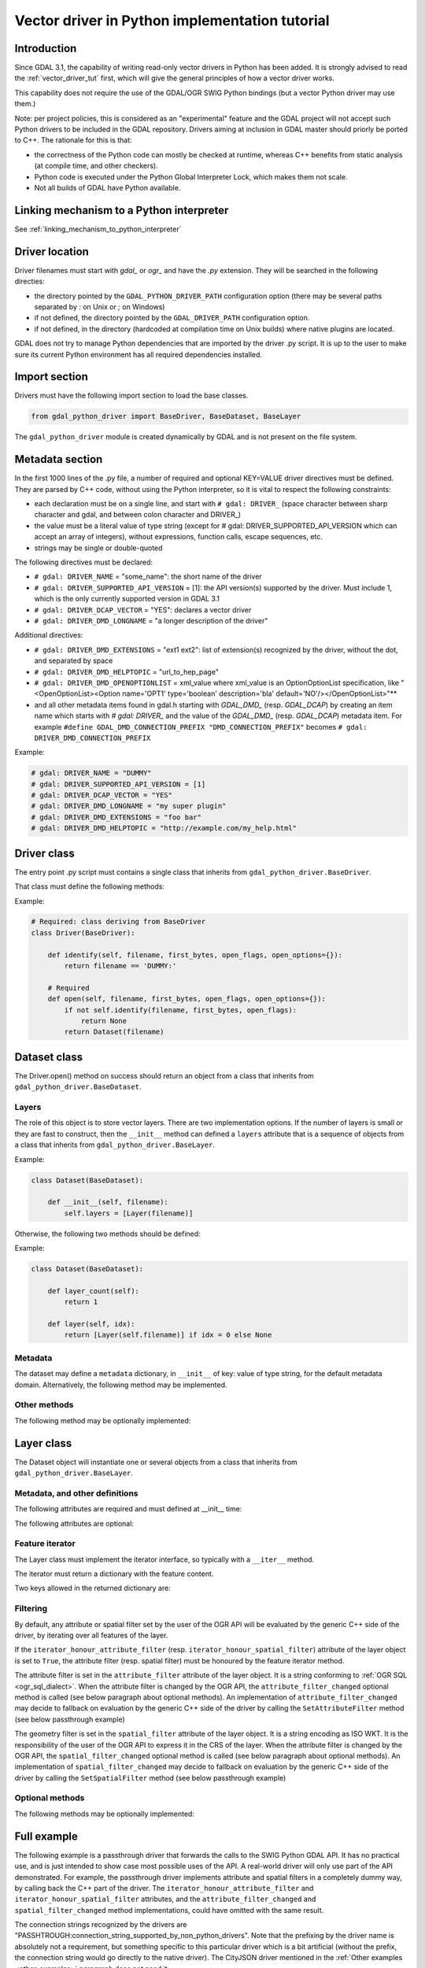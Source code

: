 .. _vector_python_driver_tut:

================================================================================
Vector driver in Python implementation tutorial
================================================================================

.. versionadded:: 3.1

.. highlight:: python

Introduction
------------

Since GDAL 3.1, the capability of writing read-only vector drivers in Python
has been added. It is strongly advised to read the :ref:`vector_driver_tut` first,
which will give the general principles of how a vector driver works.

This capability does not require the use of the GDAL/OGR SWIG Python bindings
(but a vector Python driver may use them.)

Note: per project policies, this is considered as an "experimental" feature
and the GDAL project will not accept such Python drivers to be included in
the GDAL repository. Drivers aiming at inclusion in GDAL master should priorly
be ported to C++. The rationale for this is that:

* the correctness of the Python code can mostly be checked at runtime, whereas
  C++ benefits from static analysis (at compile time, and other checkers).
* Python code is executed under the Python Global Interpreter Lock, which makes
  them not scale.
* Not all builds of GDAL have Python available.


Linking mechanism to a Python interpreter
-----------------------------------------

See :ref:`linking_mechanism_to_python_interpreter`

Driver location
---------------

Driver filenames must start with `gdal_` or `ogr_` and have the `.py` extension.
They will be searched in the following directies:

* the directory pointed by the ``GDAL_PYTHON_DRIVER_PATH`` configuration option
  (there may be several paths separated by `:` on Unix or `;` on Windows)
* if not defined, the directory pointed by the ``GDAL_DRIVER_PATH`` configuration
  option.
* if not defined, in the directory (hardcoded at compilation time on Unix builds)
  where native plugins are located.

GDAL does not try to manage Python dependencies that are imported by the driver
.py script. It is up to the user to make sure its current Python environment
has all required dependencies installed.

Import section
--------------

Drivers must have the following import section to load the base classes.

.. code-block::

    from gdal_python_driver import BaseDriver, BaseDataset, BaseLayer

The ``gdal_python_driver`` module is created dynamically by GDAL and is not
present on the file system.

Metadata section
----------------

In the first 1000 lines of the .py file, a number of required and optional
KEY=VALUE driver directives must be defined. They are parsed by C++ code,
without using the Python interpreter, so it is vital to respect the following
constraints:

* each declaration must be on a single line, and start with ``# gdal: DRIVER_``
  (space character between sharp character and gdal, and between colon character and DRIVER\_)
* the value must be a literal value of type string (except for
  # gdal: DRIVER_SUPPORTED_API_VERSION which can accept an array of integers),
  without expressions, function calls, escape sequences, etc.
* strings may be single or double-quoted

The following directives must be declared:

* ``# gdal: DRIVER_NAME`` = "some_name": the short name of the driver
* ``# gdal: DRIVER_SUPPORTED_API_VERSION`` = [1]: the API version(s) supported by
  the driver. Must include 1, which is the only currently supported version in GDAL 3.1
* ``# gdal: DRIVER_DCAP_VECTOR`` = "YES": declares a vector driver
* ``# gdal: DRIVER_DMD_LONGNAME`` = "a longer description of the driver"

Additional directives:

* ``# gdal: DRIVER_DMD_EXTENSIONS`` = "ext1 ext2": list of extension(s) recognized
  by the driver, without the dot, and separated by space
* ``# gdal: DRIVER_DMD_HELPTOPIC`` = "url_to_hep_page"
* ``# gdal: DRIVER_DMD_OPENOPTIONLIST`` = xml_value where xml_value is an OptionOptionList
  specification, like "<OpenOptionList><Option name='OPT1' type='boolean' description='bla' default='NO'/></OpenOptionList>"**
* and all other metadata items found in gdal.h starting with `GDAL_DMD_` (resp. `GDAL_DCAP`) by
  creating an item name which starts with `# gdal: DRIVER_` and the value of the
  `GDAL_DMD_` (resp. `GDAL_DCAP`) metadata item.
  For example ``#define GDAL_DMD_CONNECTION_PREFIX "DMD_CONNECTION_PREFIX"`` becomes ``# gdal: DRIVER_DMD_CONNECTION_PREFIX``


Example:

.. code-block:: 

    # gdal: DRIVER_NAME = "DUMMY"
    # gdal: DRIVER_SUPPORTED_API_VERSION = [1]
    # gdal: DRIVER_DCAP_VECTOR = "YES"
    # gdal: DRIVER_DMD_LONGNAME = "my super plugin"
    # gdal: DRIVER_DMD_EXTENSIONS = "foo bar"
    # gdal: DRIVER_DMD_HELPTOPIC = "http://example.com/my_help.html"

Driver class
------------

The entry point .py script must contains a single class that inherits from
``gdal_python_driver.BaseDriver``.

That class must define the following methods:

.. py:function:: identify(self, filename, first_bytes, open_flags, open_options={})
    :noindex:

    :param str filename: File name, or more generally, connection string.
    :param binary first_bytes: First bytes of the file (if it is a file).
        At least 1024 (if the file has at least 1024 bytes), or more if a native driver in the driver probe sequence has requested more previously.
    :param int open_flags: Open flags. To be ignored for now.
    :param dict open_options: Open options.
    :return: True if the file is recognized by the driver, False if not, or -1
                if that cannot be known from the first bytes.

.. py:function:: open(self, filename, first_bytes, open_flags, open_options={})
    :noindex:

    :param str filename: File name, or more generally, connection string.
    :param binary first_bytes: First bytes of the file (if it is a file).
        At least 1024 (if the file has at least 1024 bytes), or more if a native driver in the driver probe sequence has requested more previously.
    :param int open_flags: Open flags. To be ignored for now.
    :param dict open_options: Open options.
    :return: an object deriving from gdal_python_driver.BaseDataset or None

Example:

.. code-block::

    # Required: class deriving from BaseDriver
    class Driver(BaseDriver):

        def identify(self, filename, first_bytes, open_flags, open_options={}):
            return filename == 'DUMMY:'

        # Required
        def open(self, filename, first_bytes, open_flags, open_options={}):
            if not self.identify(filename, first_bytes, open_flags):
                return None
            return Dataset(filename)


Dataset class
-------------

The Driver.open() method on success should return an object from a class that
inherits from ``gdal_python_driver.BaseDataset``.

Layers
++++++

The role of this object is to store vector layers. There are two implementation
options. If the number of layers is small or they are fast to construct, then
the ``__init__`` method can defined a ``layers`` attribute that is a sequence of
objects from a class that inherits from ``gdal_python_driver.BaseLayer``.

Example:

.. code-block::

    class Dataset(BaseDataset):

        def __init__(self, filename):
            self.layers = [Layer(filename)]

Otherwise, the following two methods should be defined:

.. py:function:: layer_count(self)
    :noindex:

    :return: the number of layers

.. py:function:: layer(self, idx)
    :noindex:

    :param int idx: Index of the layer to return. Normally between 0 and
                    self.layer_count() - 1, but calling code might pass any
                    value. In case of invalid index, None should be returned.
    :return: an object deriving from gdal_python_driver.BaseLayer or None.
                The C++ code will take care of caching that object, and this method
                will only be called once for a given idx value.

Example:

.. code-block::

    class Dataset(BaseDataset):

        def layer_count(self):
            return 1

        def layer(self, idx):
            return [Layer(self.filename)] if idx = 0 else None

Metadata
++++++++

The dataset may define a ``metadata`` dictionary, in ``__init__`` of
key: value of type string, for the default metadata domain.
Alternatively, the following method may be implemented.

.. py:function:: metadata(self, domain)
    :noindex:

    :param str domain: metadata domain. Empty string for the default one
    :return: None, or a dictionary of key:value pairs of type string;

Other methods
+++++++++++++

The following method may be optionally implemented:

.. py:function:: close(self)
    :noindex:

    Called at the destruction of the C++ peer GDALDataset object. Useful
    to close database connections for example.


Layer class
-----------

The Dataset object will instantiate one or several objects from a class that
inherits from ``gdal_python_driver.BaseLayer``.

Metadata, and other definitions
+++++++++++++++++++++++++++++++

The following attributes are required and must defined at __init__ time:

.. py:attribute:: name
    :noindex:

    Layer name, of type string. If not set, a ``name`` method must
    be defined.

.. py:attribute:: fields

    Sequence of field definitions (may be empty).
    Each field is a dictionary with the following properties:

    .. py:attribute:: name
        :noindex:

        Required

    .. py:attribute:: type
        :noindex:

        A integer value of type ogr.OFT\_ (from the SWIG Python bindings), or
        one of the following string values: ``String``, ``Integer``, ``Integer16``, ``Integer64``,
        ``Boolean``, ``Real``, ``Float``, ``Binary``, ``Date``, ``Time``, ``DateTime``

    If that attribute is not set, a ``fields`` method must be defined and
    return such a sequence.

.. py:attribute:: geometry_fields
    :noindex:

    Sequence of geometry field definitions (may be empty).
    Each field is a dictionary with the following properties:

    .. py:attribute:: name
        :noindex:

        Required. May be empty

    .. py:attribute:: type
        :noindex:

        Required. A integer value of type ogr.wkb\_ (from the SWIG Python bindings), or
        one of the following string values: ``Unknown``, ``Point``, ``LineString``,
        ``Polygon``, ``MultiPoint``, ``MultiLineString``, ``MultiPolygon``,
        ``GeometryCollections`` or all other values returned by :cpp:func:`OGRGeometryTypeToName`

    .. py:attribute:: srs
        :noindex:

        The SRS attached to the geometry field as a string that can be ingested by
        :cpp:func:`OGRSpatialReference::SetFromUserInput`, such as a PROJ string,
        WKT string, or AUTHORITY:CODE.

    If that attribute is not set, a ``geometry_fields`` method must be defined and
    return such a sequence.

The following attributes are optional:

.. py:attribute:: fid_name
    :noindex:

    Feature ID column name, of type string. May be empty string. If not set,
    a ``fid_name`` method may be defined.

.. py:attribute:: metadata
    :noindex:

    A dictionary of key: value strings, corresponding to metadata of the default
    metadata domain. Alternatively, a ``metadata`` method that accepts a domain
    argument may be defined.

.. py:attribute:: iterator_honour_attribute_filter
    :noindex:

    Can be set to True if the feature iterator takes into account the
    ``attribute_filter`` attribute that can be set on the layer.

.. py:attribute:: iterator_honour_spatial_filter
    :noindex:

    Can be set to True if the feature iterator takes into account the
    ``spatial_filter`` attribute that can be set on the layer.

.. py:attribute:: feature_count_honour_attribute_filter
    :noindex:

    Can be set to True if the feature_count method takes into account the
    ``attribute_filter`` attribute that can be set on the layer.

.. py:attribute:: feature_count_honour_spatial_filter
    :noindex:

    Can be set to True if the feature_count method takes into account the
    ``spatial_filter`` attribute that can be set on the layer.

Feature iterator
++++++++++++++++

The Layer class must implement the iterator interface, so typically with
a ``__iter__`` method.

The iterator must return a dictionary with the feature content.

Two keys allowed in the returned dictionary are:

.. py:attribute:: id
    :noindex:

    Strongly recommended. The value must be of type int to be recognized as a FID by GDAL

.. py:attribute:: type
    :noindex:

    Required. The value must be the string "OGRFeature"

.. py:attribute:: fields
    :noindex:

    Required. The value must be a dictionary whose keys are field names, or None

.. py:attribute:: geometry_fields
    :noindex:

    Required. the value must be a dictionary whose keys are geometry field names (possibly
    the empty string for unnamed geometry columns), or None.
    The value of each key must be a geometry encoded as WKT, or None.

.. py:attribute:: style
    :noindex:

    Optional. The value must be a string conforming to the :ref:`ogr_feature_style`.

Filtering
+++++++++

By default, any attribute or spatial filter set by the user of the OGR API will
be evaluated by the generic C++ side of the driver, by iterating over all features of the
layer.

If the ``iterator_honour_attribute_filter`` (resp. ``iterator_honour_spatial_filter``)
attribute of the layer object is set to ``True``, the attribute filter (resp.
spatial filter) must be honoured by the feature iterator method.

The attribute filter is set in the ``attribute_filter`` attribute of the
layer object. It is a string conforming to :ref:`OGR SQL <ogr_sql_dialect>`.
When the attribute filter is changed by the OGR API, the ``attribute_filter_changed``
optional method is called (see below paragraph about optional methods).
An implementation of ``attribute_filter_changed`` may decide to fallback on
evaluation by the generic C++ side of the driver by calling the ``SetAttributeFilter``
method (see below passthrough example)

The geometry filter is set in the ``spatial_filter`` attribute of the
layer object. It is a string encoding as ISO WKT. It is the responsibility of
the user of the OGR API to express it in the CRS of the layer.
When the attribute filter is changed by the OGR API, the ``spatial_filter_changed``
optional method is called (see below paragraph about optional methods).
An implementation of ``spatial_filter_changed`` may decide to fallback on
evaluation by the generic C++ side of the driver by calling the ``SetSpatialFilter``
method (see below passthrough example)

Optional methods
++++++++++++++++

The following methods may be optionally implemented:

.. py:function:: extent(self, force_computation)
    :noindex:

    :return: the list [xmin,ymin,xmax,ymax] with the spatial extent of the layer.

.. py:function:: feature_count(self, force_computation)
    :noindex:

    :return: the number of features of the layer.

    If self.feature_count_honour_attribute_filter or self.feature_count_honour_spatial_filter
    are set to True, the attribute filter and/or spatial filter must be honoured
    by this method.

.. py:function:: feature_by_id(self, fid)
    :noindex:

    :param int fid: feature ID
    :return: a feature object in one of the formats of the ``__next__`` method
             described above, or None if no object matches fid

.. py:function:: attribute_filter_changed(self)
    :noindex:

    This method is called whenever self.attribute_filter has been changed.
    It is the opportunity for the driver to potentially change the value of
    self.iterator_honour_attribute_filter or feature_count_honour_attribute_filter
    attributes.

.. py:function:: spatial_filter_changed(self)
    :noindex:

    This method is called whenever self.spatial_filter has been changed (its value
    is a geometry encoded in WKT)
    It is the opportunity for the driver to potentially change the value of
    self.iterator_honour_spatial_filter or feature_count_honour_spatial_filter
    attributes.

.. py:function:: test_capability(self, cap)
    :noindex:

    :param cap string: potential values are BaseLayer.FastGetExtent,
                       BaseLayer.FastSpatialFilter, BaseLayer.FastFeatureCount,
                       BaseLayer.RandomRead, BaseLayer.StringsAsUTF8 or
                       other strings supported by :cpp:func:`OGRLayer::TestCapability`
    :return: True if the capability is supported, False otherwise.

Full example
------------

The following example is a passthrough driver that forwards the calls to the
SWIG Python GDAL API. It has no practical use, and is just intended to show
case most possible uses of the API. A real-world driver will only use part of the
API demonstrated. For example, the passthrough driver implements attribute and
spatial filters in a completely dummy way, by calling back the C++ part of the
driver. The ``iterator_honour_attribute_filter`` and ``iterator_honour_spatial_filter``
attributes, and the ``attribute_filter_changed`` and ``spatial_filter_changed``
method implementations, could have omitted with the same result.

The connection strings recognized by the drivers are
"PASSHTROUGH:connection_string_supported_by_non_python_drivers". Note that
the prefixing by the driver name is absolutely not a requirement, but something
specific to this particular driver which is a bit artificial (without the prefix,
the connection string would go directly to the native driver). The CityJSON
driver mentioned in the :ref:`Other examples <other_examples>` paragraph does
not need it.

.. code-block::

    #!/usr/bin/env python
    # -*- coding: utf-8 -*-
    # This code is in the public domain, so as to serve as a template for
    # real-world plugins.
    # or, at the choice of the licensee,
    # Copyright 2019 Even Rouault
    # SPDX-License-Identifier: MIT

    # gdal: DRIVER_NAME = "PASSTHROUGH"
    # API version(s) supported. Must include 1 currently
    # gdal: DRIVER_SUPPORTED_API_VERSION = [1]
    # gdal: DRIVER_DCAP_VECTOR = "YES"
    # gdal: DRIVER_DMD_LONGNAME = "Passthrough driver"
    # gdal: DRIVER_DMD_CONNECTION_PREFIX = "PASSTHROUGH:"

    from osgeo import gdal, ogr

    from gdal_python_driver import BaseDriver, BaseDataset, BaseLayer

    class Layer(BaseLayer):

        def __init__(self, gdal_layer):
            self.gdal_layer = gdal_layer
            self.name = gdal_layer.GetName()
            self.fid_name = gdal_layer.GetFIDColumn()
            self.metadata = gdal_layer.GetMetadata_Dict()
            self.iterator_honour_attribute_filter = True
            self.iterator_honour_spatial_filter = True
            self.feature_count_honour_attribute_filter = True
            self.feature_count_honour_spatial_filter = True

        def fields(self):
            res = []
            layer_defn = self.gdal_layer.GetLayerDefn()
            for i in range(layer_defn.GetFieldCount()):
                ogr_field_def = layer_defn.GetFieldDefn(i)
                field_def = {"name": ogr_field_def.GetName(),
                             "type": ogr_field_def.GetType()}
                res.append(field_def)
            return res

        def geometry_fields(self):
            res = []
            layer_defn = self.gdal_layer.GetLayerDefn()
            for i in range(layer_defn.GetGeomFieldCount()):
                ogr_field_def = layer_defn.GetGeomFieldDefn(i)
                field_def = {"name": ogr_field_def.GetName(),
                             "type": ogr_field_def.GetType()}
                srs = ogr_field_def.GetSpatialRef()
                if srs:
                    field_def["srs"] = srs.ExportToWkt()
                res.append(field_def)
            return res

        def test_capability(self, cap):
            if cap in (BaseLayer.FastGetExtent, BaseLayer.StringsAsUTF8,
                    BaseLayer.RandomRead, BaseLayer.FastFeatureCount):
                return self.gdal_layer.TestCapability(cap)
            return False

        def extent(self, force_computation):
            # Impedance mismatch between SWIG GetExtent() and the Python
            # driver API
            minx, maxx, miny, maxy = self.gdal_layer.GetExtent(force_computation)
            return [minx, miny, maxx, maxy]

        def feature_count(self, force_computation):
            # Dummy implementation: we call back the generic C++ implementation
            return self.gdal_layer.GetFeatureCount(True)

        def attribute_filter_changed(self):
            # Dummy implementation: we call back the generic C++ implementation
            if self.attribute_filter:
                self.gdal_layer.SetAttributeFilter(str(self.attribute_filter))
            else:
                self.gdal_layer.SetAttributeFilter(None)

        def spatial_filter_changed(self):
            # Dummy implementation: we call back the generic C++ implementation
            # the 'inf' test is just for a test_ogrsf oddity
            if self.spatial_filter and 'inf' not in self.spatial_filter:
                self.gdal_layer.SetSpatialFilter(
                    ogr.CreateGeometryFromWkt(self.spatial_filter))
            else:
                self.gdal_layer.SetSpatialFilter(None)

        def _translate_feature(self, ogr_f):
            fields = {}
            layer_defn = ogr_f.GetDefnRef()
            for i in range(ogr_f.GetFieldCount()):
                if ogr_f.IsFieldSet(i):
                    fields[layer_defn.GetFieldDefn(i).GetName()] = ogr_f.GetField(i)
            geom_fields = {}
            for i in range(ogr_f.GetGeomFieldCount()):
                g = ogr_f.GetGeomFieldRef(i)
                if g:
                    geom_fields[layer_defn.GetGeomFieldDefn(
                        i).GetName()] = g.ExportToIsoWkt()
            return {'id': ogr_f.GetFID(),
                    'type': 'OGRFeature',
                    'style': ogr_f.GetStyleString(),
                    'fields': fields,
                    'geometry_fields': geom_fields}

        def __iter__(self):
            for f in self.gdal_layer:
                yield self._translate_feature(f)

        def feature_by_id(self, fid):
            ogr_f = self.gdal_layer.GetFeature(fid)
            if not ogr_f:
                return None
            return self._translate_feature(ogr_f)

    class Dataset(BaseDataset):

        def __init__(self, gdal_ds):
            self.gdal_ds = gdal_ds
            self.layers = [Layer(gdal_ds.GetLayer(idx))
                        for idx in range(gdal_ds.GetLayerCount())]
            self.metadata = gdal_ds.GetMetadata_Dict()

        def close(self):
            del self.gdal_ds
            self.gdal_ds = None


    class Driver(BaseDriver):

        def _identify(self, filename):
            prefix = 'PASSTHROUGH:'
            if not filename.startswith(prefix):
                return None
            return gdal.OpenEx(filename[len(prefix):], gdal.OF_VECTOR)

        def identify(self, filename, first_bytes, open_flags, open_options={}):
            return self._identify(filename) is not None

        def open(self, filename, first_bytes, open_flags, open_options={}):
            gdal_ds = self._identify(filename)
            if not gdal_ds:
                return None
            return Dataset(gdal_ds)

.. _other_examples:

Other examples
--------------

Other examples, including a CityJSON driver, may be found at
https://github.com/OSGeo/gdal/tree/master/gdal/examples/pydrivers
